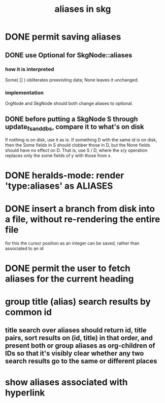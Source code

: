 :PROPERTIES:
:ID:       b72d4277-eced-48b9-85da-b917d9a4aad4
:END:
#+title: aliases in skg
* DONE permit saving aliases
** DONE use Optional for SkgNode::aliases
*** how it is interpreted
    Some( [] ) obliterates preexisting data;
    None leaves it unchanged.
*** implementation
    OrgNode and SkgNode should both change aliases to optional.
** DONE before putting a SkgNode S through update_fs_and_dbs, compare it to what's on disk
   If nothing is on disk, use it as is.
   If something D with the same id is on disk,
   then the Some fields in S should clobber those in D,
   but the None fields should have no effect on D.
   That is, use S / D, where the x/y operation
   replaces only the some fields of y with those from x.
* DONE heralds-mode: render 'type:aliases' as ALIASES
* DONE insert a branch from disk into a file, without re-rendering the entire file
  for this the cursor position as an integer can be saved,
  rather than associated to an id
* DONE permit the user to fetch aliases for the current heading
* group title (alias) search results by common id
** title search over aliases should return id, title pairs, sort results on (id, title) in that order, and present both or group aliases as org-children of IDs so that it's visibly clear whether any two search results go to the same or different places
* show aliases associated with hyperlink
